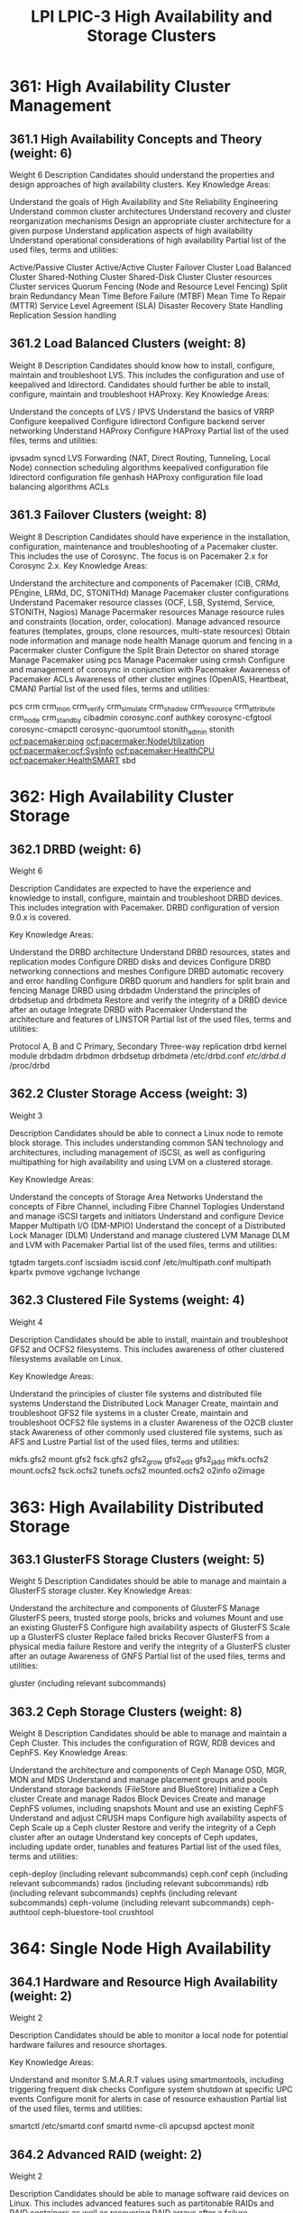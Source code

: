 :PROPERTIES:
:ID:       73309436-087c-4fe1-af59-fa6158c2c8b4
:mtime:    20230214122651
:ctime:    20230214122615
:END:
#+title: LPI LPIC-3 High Availability and Storage Clusters

* 361: High Availability Cluster Management
** 361.1 High Availability Concepts and Theory (weight: 6)
Weight	6
Description	Candidates should understand the properties and design approaches of high availability clusters.
Key Knowledge Areas:

Understand the goals of High Availability and Site Reliability Engineering
Understand common cluster architectures
Understand recovery and cluster reorganization mechanisms
Design an appropriate cluster architecture for a given purpose
Understand application aspects of high availability
Understand operational considerations of high availability
Partial list of the used files, terms and utilities:

Active/Passive Cluster
Active/Active Cluster
Failover Cluster
Load Balanced Cluster
Shared-Nothing Cluster
Shared-Disk Cluster
Cluster resources
Cluster services
Quorum
Fencing (Node and Resource Level Fencing)
Split brain
Redundancy
Mean Time Before Failure (MTBF)
Mean Time To Repair (MTTR)
Service Level Agreement (SLA)
Disaster Recovery
State Handling
Replication
Session handling

** 361.2 Load Balanced Clusters (weight: 8)
Weight	8
Description	Candidates should know how to install, configure, maintain and troubleshoot LVS. This includes the configuration and use of keepalived and ldirectord. Candidates should further be able to install, configure, maintain and troubleshoot HAProxy.
Key Knowledge Areas:

Understand the concepts of LVS / IPVS
Understand the basics of VRRP
Configure keepalived
Configure ldirectord
Configure backend server networking
Understand HAProxy
Configure HAProxy
Partial list of the used files, terms and utilities:

ipvsadm
syncd
LVS Forwarding (NAT, Direct Routing, Tunneling, Local Node)
connection scheduling algorithms
keepalived configuration file
ldirectord configuration file
genhash
HAProxy configuration file
load balancing algorithms
ACLs

** 361.3 Failover Clusters (weight: 8)
Weight	8
Description	Candidates should have experience in the installation, configuration, maintenance and troubleshooting of a Pacemaker cluster. This includes the use of Corosync. The focus is on Pacemaker 2.x for Corosync 2.x.
Key Knowledge Areas:

Understand the architecture and components of Pacemaker (CIB, CRMd, PEngine, LRMd, DC, STONITHd)
Manage Pacemaker cluster configurations
Understand Pacemaker resource classes (OCF, LSB, Systemd, Service, STONITH, Nagios)
Manage Pacermaker resources
Manage resource rules and constraints (location, order, colocation).
Manage advanced resource features (templates, groups, clone resources, multi-state resources)
Obtain node information and manage node health
Manage quorum and fencing in a Pacermaker cluster
Configure the Split Brain Detector on shared storage
Manage Pacemaker using pcs
Manage Pacemaker using crmsh
Configure and management of corosync in conjunction with Pacemaker
Awareness of Pacemaker ACLs
Awareness of other cluster engines (OpenAIS, Heartbeat, CMAN)
Partial list of the used files, terms and utilities:

pcs
crm
crm_mon
crm_verify
crm_simulate
crm_shadow
crm_resource
crm_attribute
crm_node
crm_standby
cibadmin
corosync.conf
authkey
corosync-cfgtool
corosync-cmapctl
corosync-quorumtool
stonith_admin
stonith
ocf:pacemaker:ping
ocf:pacermaker:NodeUtilization
ocf:pacermaker:ocf:SysInfo
ocf:pacemaker:HealthCPU
ocf:pacemaker:HealthSMART
sbd

* 362: High Availability Cluster Storage

** 362.1 DRBD (weight: 6)

Weight
6

Description
Candidates are expected to have the experience and knowledge to install, configure, maintain and troubleshoot DRBD devices. This includes integration with Pacemaker. DRBD configuration of version 9.0.x is covered.

Key Knowledge Areas:

Understand the DRBD architecture
Understand DRBD resources, states and replication modes
Configure DRBD disks and devices
Configure DRBD networking connections and meshes
Configure DRBD automatic recovery and error handling
Configure DRBD quorum and handlers for split brain and fencing
Manage DRBD using drbdadm
Understand the principles of drbdsetup and drbdmeta
Restore and verify the integrity of a DRBD device after an outage
Integrate DRBD with Pacemaker
Understand the architecture and features of LINSTOR
Partial list of the used files, terms and utilities:

Protocol A, B and C
Primary, Secondary
Three-way replication
drbd kernel module
drbdadm
drbdmon
drbdsetup
drbdmeta
/etc/drbd.conf
/etc/drbd.d/
/proc/drbd

** 362.2 Cluster Storage Access (weight: 3)

Weight
3

Description
Candidates should be able to connect a Linux node to remote block storage. This includes understanding common SAN technology and architectures, including management of iSCSI, as well as configuring multipathing for high availability and using LVM on a clustered storage.

Key Knowledge Areas:

Understand the concepts of Storage Area Networks
Understand the concepts of Fibre Channel, including Fibre Channel Toplogies
Understand and manage iSCSI targets and initiators
Understand and configure Device Mapper Multipath I/O (DM-MPIO)
Understand the concept of a Distributed Lock Manager (DLM)
Understand and manage clustered LVM
Manage DLM and LVM with Pacemaker
Partial list of the used files, terms and utilities:

tgtadm
targets.conf
iscsiadm
iscsid.conf
/etc/multipath.conf
multipath
kpartx
pvmove
vgchange
lvchange

** 362.3 Clustered File Systems (weight: 4)

Weight
4

Description
Candidates should be able to install, maintain and troubleshoot GFS2 and OCFS2 filesystems. This includes awareness of other clustered filesystems available on Linux.

Key Knowledge Areas:

Understand the principles of cluster file systems and distributed file systems
Understand the Distributed Lock Manager
Create, maintain and troubleshoot GFS2 file systems in a cluster
Create, maintain and troubleshoot OCFS2 file systems in a cluster
Awareness of the O2CB cluster stack
Awareness of other commonly used clustered file systems, such as AFS and Lustre
Partial list of the used files, terms and utilities:

mkfs.gfs2
mount.gfs2
fsck.gfs2
gfs2_grow
gfs2_edit
gfs2_jadd
mkfs.ocfs2
mount.ocfs2
fsck.ocfs2
tunefs.ocfs2
mounted.ocfs2
o2info
o2image

* 363: High Availability Distributed Storage
** 363.1 GlusterFS Storage Clusters (weight: 5)
Weight	5
Description	Candidates should be able to manage and maintain a GlusterFS storage cluster.
Key Knowledge Areas:

Understand the architecture and components of GlusterFS
Manage GlusterFS peers, trusted storge pools, bricks and volumes
Mount and use an existing GlusterFS
Configure high availability aspects of GlusterFS
Scale up a GlusterFS cluster
Replace failed bricks
Recover GlusterFS from a physical media failure
Restore and verify the integrity of a GlusterFS cluster after an outage
Awareness of GNFS
Partial list of the used files, terms and utilities:

gluster (including relevant subcommands)

** 363.2 Ceph Storage Clusters (weight: 8)
Weight	8
Description	Candidates should be able to manage and maintain a Ceph Cluster. This includes the configuration of RGW, RDB devices and CephFS.
Key Knowledge Areas:

Understand the architecture and components of Ceph
Manage OSD, MGR, MON and MDS
Understand and manage placement groups and pools
Understand storage backends (FileStore and BlueStore)
Initialize a Ceph cluster
Create and manage Rados Block Devices
Create and manage CephFS volumes, including snapshots
Mount and use an existing CephFS
Understand and adjust CRUSH maps
Configure high availability aspects of Ceph
Scale up a Ceph cluster
Restore and verify the integrity of a Ceph cluster after an outage
Understand key concepts of Ceph updates, including update order, tunables and features
Partial list of the used files, terms and utilities:

ceph-deploy (including relevant subcommands)
ceph.conf
ceph (including relevant subcommands)
rados (including relevant subcommands)
rdb (including relevant subcommands)
cephfs (including relevant subcommands)
ceph-volume (including relevant subcommands)
ceph-authtool
ceph-bluestore-tool
crushtool

* 364: Single Node High Availability

** 364.1 Hardware and Resource High Availability (weight: 2)

Weight
2

Description
Candidates should be able to monitor a local node for potential hardware failures and resource shortages.

Key Knowledge Areas:

Understand and monitor S.M.A.R.T values using smartmontools, including triggering frequent disk checks
Configure system shutdown at specific UPC events
Configure monit for alerts in case of resource exhaustion
Partial list of the used files, terms and utilities:

smartctl
/etc/smartd.conf
smartd
nvme-cli
apcupsd
apctest
monit

** 364.2 Advanced RAID (weight: 2)

Weight
2

Description
Candidates should be able to manage software raid devices on Linux. This includes advanced features such as partitonable RAIDs and RAID containers as well as recovering RAID arrays after a failure.

Key Knowledge Areas:

Manage RAID devices using various raid levels, including hot spare discs, partitionable RAIDs and RAID containers
Add and remove devices from an existing RAID
Change the RAID level of an existing device
Recover a RAID device after a failure
Understand various metadata formats and RAID geometries
Understand availability and performance properties of various raid levels
Configure mdadm monitoring and reporting
Partial list of the used files, terms and utilities:

mdadm
/proc/mdstat
/proc/sys/dev/raid/*

** 364.3 Advanced LVM (weight: 3)

Weight
3

Description
Candidates should be able to configure LVM volumes. This includes managing LVM snapshot, pools and RAIDs.

Key Knowledge Areas:

Understand and manage LVM, including linear and striped volumes
Extend, grow, shrink and move LVM volumes
Understand and manage LVM snapshots
Understand and manage LVM thin and thick pools
Understand and manage LVM RAIDs
Partial list of the used files, terms and utilities:

/etc/lvm/lvm.conf
pvcreate
pvdisplay
pvmove
pvremove
pvresize
vgcreate
vgdisplay
vgreduce
lvconvert
lvcreate
lvdisplay
lvextend
lvreduce
lvresize

** 364.4 Network High Availability (weight: 5)

Weight
5

Description
Candidates should be able to configure redundant networking connections and manage VLANs. Furthermore, candidates should have a basic understanding of BGP.

Key Knowledge Areas:

Understand and configure bonding network interface
Network bond modes and algorithms (active-backup, blance-tlb, balance-alb, 802.3ad, balance-rr, balance-xor, broadcast)
Configure switch configuration for high availability, including RSTP
Configure VLANs on regular and bonded network interfaces
Persist bonding and VLAN configuration
Understand the principle of autonomous systems and BGP to manage external redundant uplinks
Awareness of traffic shaping and control capabilities of Linux
Partial list of the used files, terms and utilities:

bonding.ko (including relevant module options)
/etc/network/interfaces
/etc/sysconfig/networking-scripts/ifcfg-*
/etc/systemd/network/*.network
/etc/systemd/network/*.netdev
nmcli
/sys/class/net/bonding_masters
/sys/class/net/bond*/bonding/miimon
/sys/class/net/bond*/bonding/slaves
ifenslave
ip
